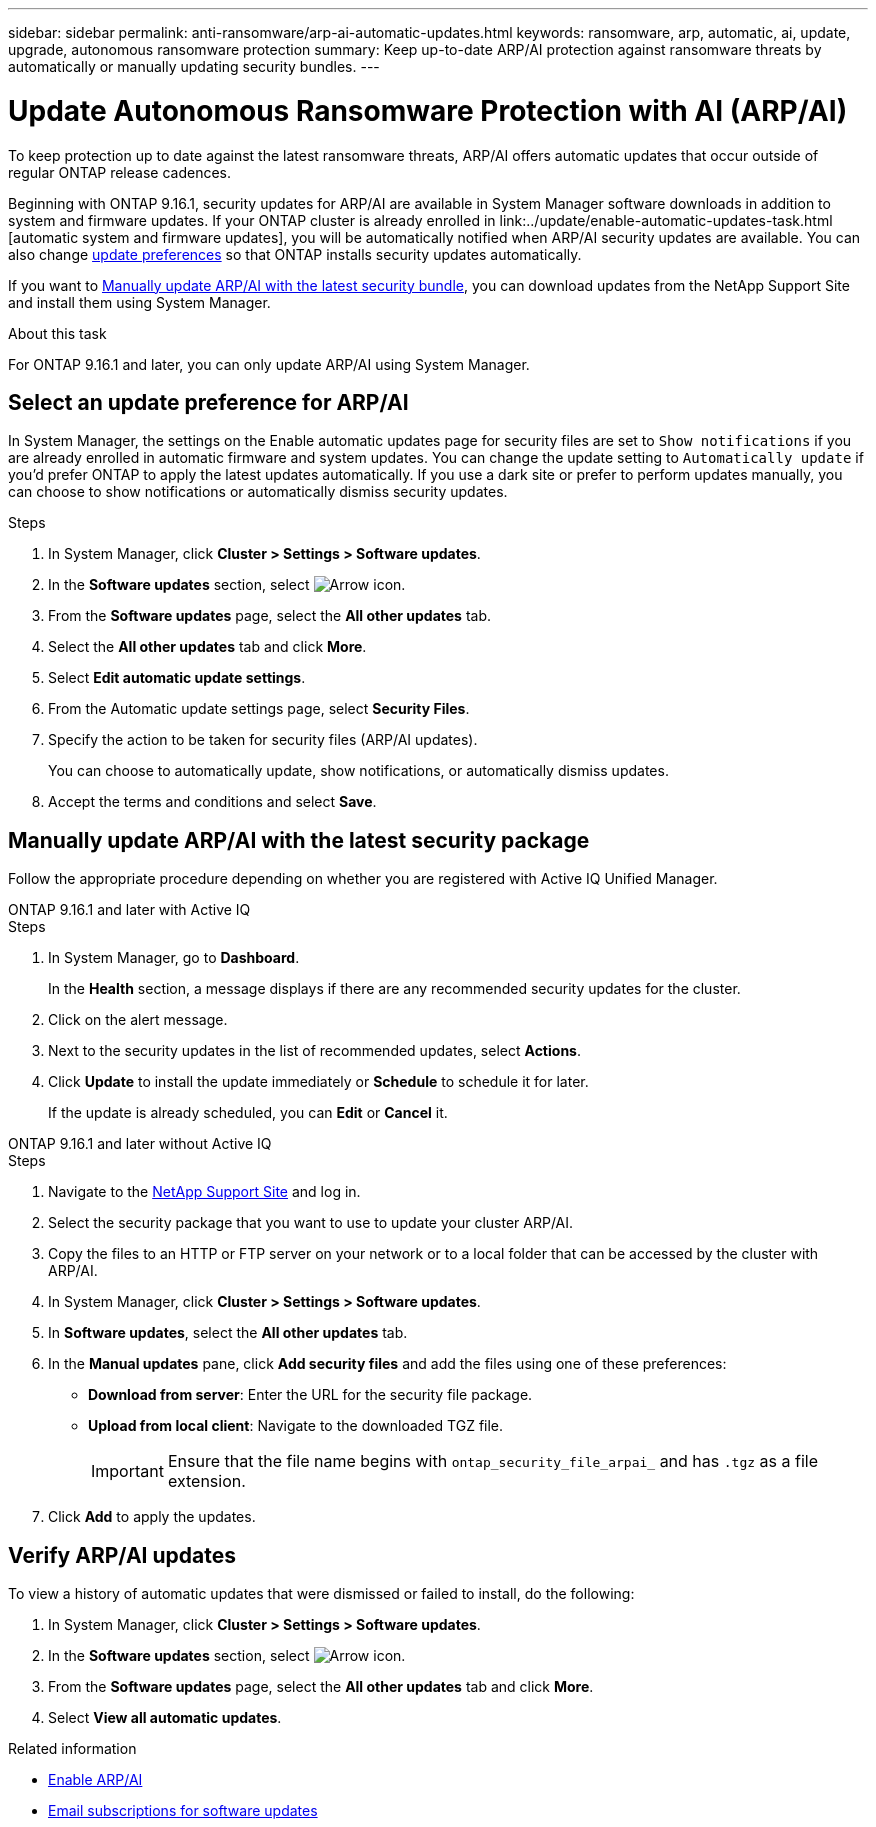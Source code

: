 ---
sidebar: sidebar
permalink: anti-ransomware/arp-ai-automatic-updates.html
keywords: ransomware, arp, automatic, ai, update, upgrade, autonomous ransomware protection
summary: Keep up-to-date ARP/AI protection against ransomware threats by automatically or manually updating security bundles.
---

= Update Autonomous Ransomware Protection with AI (ARP/AI)
:hardbreaks:
:toclevels: 1
:nofooter:
:icons: font
:linkattrs:
:imagesdir: ./media/

[.lead]
To keep protection up to date against the latest ransomware threats, ARP/AI offers automatic updates that occur outside of regular ONTAP release cadences.

Beginning with ONTAP 9.16.1, security updates for ARP/AI are available in System Manager software downloads in addition to system and firmware updates. If your ONTAP cluster is already enrolled in link:../update/enable-automatic-updates-task.html [automatic system and firmware updates], you will be automatically notified when ARP/AI security updates are available. You can also change <<Select update notification preference for ARP/AI,update preferences>> so that ONTAP installs security updates automatically.

If you want to <<manually update ARP/AI,Manually update ARP/AI with the latest security bundle>>, you can download updates from the NetApp Support Site and install them using System Manager.

.About this task

For ONTAP 9.16.1 and later, you can only update ARP/AI using System Manager. 

== Select an update preference for ARP/AI

In System Manager, the settings on the Enable automatic updates page for security files are set to `Show notifications` if you are already enrolled in automatic firmware and system updates. You can change the update setting to `Automatically update` if you'd prefer ONTAP to apply the latest updates automatically. If you use a dark site or prefer to perform updates manually, you can choose to show notifications or automatically dismiss security updates.

.Steps

. In System Manager, click *Cluster > Settings > Software updates*.

. In the *Software updates* section, select image:icon_arrow.gif[Arrow icon].

. From the *Software updates* page, select the *All other updates* tab.

. Select the *All other updates* tab and click *More*.

. Select *Edit automatic update settings*.

. From the Automatic update settings page, select *Security Files*.

. Specify the action to be taken for security files (ARP/AI updates).
+
You can choose to automatically update, show notifications, or automatically dismiss updates.
+
. Accept the terms and conditions and select *Save*.


== Manually update ARP/AI with the latest security package

Follow the appropriate procedure depending on whether you are registered with Active IQ Unified Manager.

// start tabbed area

[role="tabbed-block"]
====

.ONTAP 9.16.1 and later with Active IQ
--

.Steps

. In System Manager, go to *Dashboard*.
+
In the *Health* section, a message displays if there are any recommended security updates for the cluster.

. Click on the alert message.

. Next to the security updates in the list of recommended updates, select *Actions*.
. Click *Update* to install the update immediately or *Schedule* to schedule it for later.
+
If the update is already scheduled, you can *Edit* or *Cancel* it.

--


.ONTAP 9.16.1 and later without Active IQ
--

.Steps

. Navigate to the link:https://mysupport.netapp.com/site/downloads[NetApp Support Site^] and log in.

. Select the security package that you want to use to update your cluster ARP/AI.

. Copy the files to an HTTP or FTP server on your network or to a local folder that can be accessed by the cluster with ARP/AI.

. In System Manager, click *Cluster > Settings > Software updates*.

. In *Software updates*, select the *All other updates* tab.

. In the *Manual updates* pane, click *Add security files* and add the files using one of these preferences:
+
* *Download from server*: Enter the URL for the security file package.
   
* *Upload from local client*: Navigate to the downloaded TGZ file. 
+
IMPORTANT: Ensure that the file name begins with `ontap_security_file_arpai_` and has `.tgz` as a file extension.

. Click *Add* to apply the updates.
--

====

// end tabbed area

== Verify ARP/AI updates

To view a history of automatic updates that were dismissed or failed to install, do the following:

. In System Manager, click *Cluster > Settings > Software updates*.
. In the *Software updates* section, select image:icon_arrow.gif[Arrow icon].
. From the *Software updates* page, select the *All other updates* tab and click *More*.
. Select *View all automatic updates*.


.Related information

* link:enable-arp-ai-with-au.html[Enable ARP/AI]
* https://mysupport.netapp.com/site/user/email-subscription[Email subscriptions for software updates^]

// 2024-9-24, ontapdoc-2204
